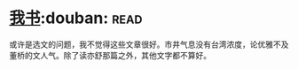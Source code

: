 * [[https://book.douban.com/subject/5343679/][我书]]:douban::read:
或许是选文的问题，我不觉得这些文章很好。市井气息没有台湾浓度，论优雅不及董桥的文人气。除了读亦舒那篇之外，其他文字都不算好。
